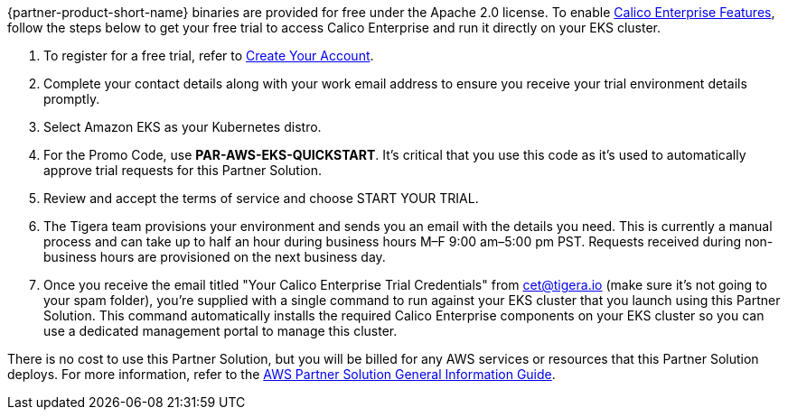 // Include details about any licenses and how to sign up. Provide links as appropriate.

{partner-product-short-name} binaries are provided for free under the Apache 2.0 license. To enable https://bit.ly/3jHVKCi[Calico Enterprise Features^], follow the steps below to get your free trial to access Calico Enterprise and run it directly on your EKS cluster.

. To register for a free trial, refer to https://auth.calicocloud.io/u/signup/identifier?state=hKFo2SBQYWs5WlBfR3VuWG91WXRCNWJhY3J2QnNRdU5pal9Jc6Fur3VuaXZlcnNhbC1sb2dpbqN0aWTZIHc0b2I0dmtiRG9JdnpNc3JrQTNQcnlvTDduTEFNYzBZo2NpZNkgc3NJQkNFdEdkZFpLNlVubDNOYWl2ZzhrY2RmcWd6dFE[Create Your Account^].

. Complete your contact details along with your work email address to ensure you receive your trial environment details promptly.

. Select Amazon EKS as your Kubernetes distro.

. For the Promo Code, use **PAR-AWS-EKS-QUICKSTART**. It's critical that you use this code as it's used to automatically approve trial requests for this Partner Solution.

. Review and accept the terms of service and choose START YOUR TRIAL.

. The Tigera team provisions your environment and sends you an email with the details you need. This is currently a manual process and can take up to half an hour during business hours M–F 9:00 am–5:00 pm PST. Requests received during non-business hours are provisioned on the next business day.

. Once you receive the email titled "Your Calico Enterprise Trial Credentials" from cet@tigera.io (make sure it's not going to your spam folder), you're supplied with a single command to run against your EKS cluster that you launch using this Partner Solution. This command automatically installs the required Calico Enterprise components on your EKS cluster so you can use a dedicated management portal to manage this cluster.

There is no cost to use this Partner Solution, but you will be billed for any AWS services or resources that this Partner Solution deploys. For more information, refer to the https://fwd.aws/rA69w?[AWS Partner Solution General Information Guide^].